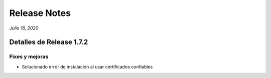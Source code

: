Release Notes
*************

*Julio 16, 2020*

Detalles de Release 1.7.2
=========================

Fixes y mejoras
--------------------------
- Solucionado error de instalación al usar certificados confiables
